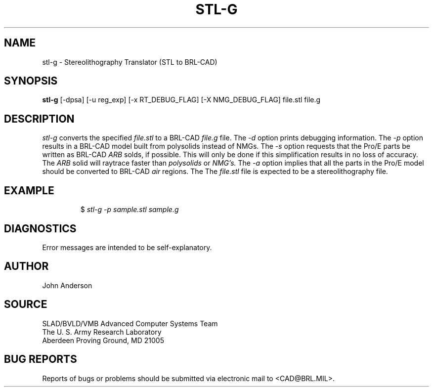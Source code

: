 .TH STL-G 1 BRL-CAD
.SH NAME
stl-g \- Stereolithography Translator (STL to BRL-CAD)
.SH SYNOPSIS
.B stl-g
[-dpsa] [-u reg_exp] [-x RT_DEBUG_FLAG] [-X NMG_DEBUG_FLAG] file.stl file.g
.SH DESCRIPTION
.I stl-g\^
converts the specified
.I file.stl
to a BRL-CAD
.I file.g
file.
The
.I -d
option prints debugging information.
The
.I -p
option results in a BRL-CAD model built from polysolids instead of NMGs.
The
.I -s
option requests that the Pro/E parts be written as BRL-CAD
.I ARB
solds, if possible. This will only be done if this simplification
results in no loss of accuracy. The
.I ARB
solid will raytrace faster than
.I polysolids
or
.I NMG's.
The
.I -a
option implies that all the parts in the Pro/E model should be converted to
BRL-CAD
.I air
regions.
The
The
.I file.stl
file is expected to be a stereolithography file.
.SH EXAMPLE
.RS
$ \|\fIstl-g -p \|sample.stl \|sample.g\fP
.RE
.SH DIAGNOSTICS
Error messages are intended to be self-explanatory.
.SH AUTHOR
John Anderson
.SH SOURCE
SLAD/BVLD/VMB Advanced Computer Systems Team
.br
The U. S. Army  Research Laboratory
.br
Aberdeen Proving Ground, MD  21005
.SH "BUG REPORTS"
Reports of bugs or problems should be submitted via electronic
mail to <CAD@BRL.MIL>.
